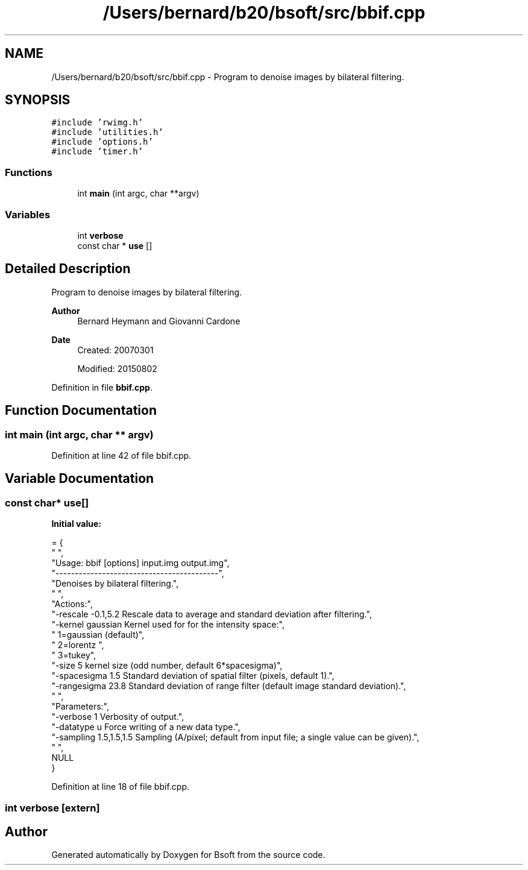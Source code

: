 .TH "/Users/bernard/b20/bsoft/src/bbif.cpp" 3 "Wed Sep 1 2021" "Version 2.1.0" "Bsoft" \" -*- nroff -*-
.ad l
.nh
.SH NAME
/Users/bernard/b20/bsoft/src/bbif.cpp \- Program to denoise images by bilateral filtering\&.  

.SH SYNOPSIS
.br
.PP
\fC#include 'rwimg\&.h'\fP
.br
\fC#include 'utilities\&.h'\fP
.br
\fC#include 'options\&.h'\fP
.br
\fC#include 'timer\&.h'\fP
.br

.SS "Functions"

.in +1c
.ti -1c
.RI "int \fBmain\fP (int argc, char **argv)"
.br
.in -1c
.SS "Variables"

.in +1c
.ti -1c
.RI "int \fBverbose\fP"
.br
.ti -1c
.RI "const char * \fBuse\fP []"
.br
.in -1c
.SH "Detailed Description"
.PP 
Program to denoise images by bilateral filtering\&. 


.PP
\fBAuthor\fP
.RS 4
Bernard Heymann and Giovanni Cardone 
.RE
.PP
\fBDate\fP
.RS 4
Created: 20070301 
.PP
Modified: 20150802 
.RE
.PP

.PP
Definition in file \fBbbif\&.cpp\fP\&.
.SH "Function Documentation"
.PP 
.SS "int main (int argc, char ** argv)"

.PP
Definition at line 42 of file bbif\&.cpp\&.
.SH "Variable Documentation"
.PP 
.SS "const char* use[]"
\fBInitial value:\fP
.PP
.nf
= {
" ",
"Usage: bbif [options] input\&.img output\&.img",
"------------------------------------------",
"Denoises by bilateral filtering\&.",
" ",
"Actions:",
"-rescale -0\&.1,5\&.2        Rescale data to average and standard deviation after filtering\&.",
"-kernel gaussian         Kernel used for for the intensity space:",
"                           1=gaussian (default)",
"                           2=lorentz ",
"                           3=tukey",
"-size 5                  kernel size (odd number, default 6*spacesigma)",
"-spacesigma 1\&.5          Standard deviation of spatial filter (pixels, default 1)\&.",
"-rangesigma 23\&.8         Standard deviation of range filter (default image standard deviation)\&.",
" ",
"Parameters:",
"-verbose 1               Verbosity of output\&.",
"-datatype u              Force writing of a new data type\&.",
"-sampling 1\&.5,1\&.5,1\&.5    Sampling (A/pixel; default from input file; a single value can be given)\&.",
" ",
NULL
}
.fi
.PP
Definition at line 18 of file bbif\&.cpp\&.
.SS "int verbose\fC [extern]\fP"

.SH "Author"
.PP 
Generated automatically by Doxygen for Bsoft from the source code\&.
